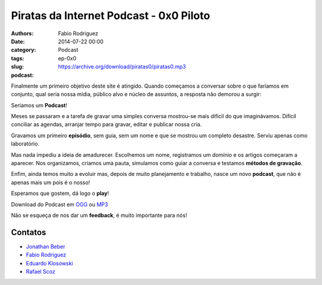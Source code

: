 Piratas da Internet Podcast - 0x0 Piloto
========================================

:authors: Fabio Rodriguez
:date: 2014-07-22 00:00
:category: Podcast
:tags:
:slug: ep-0x0
:podcast: https://archive.org/download/piratas0/piratas0.mp3


.. _OGG: https://archive.org/download/piratas0/piratas0.ogg
.. _MP3: https://archive.org/download/piratas0/piratas0.mp3

.. _Jonathan Beber: https://twitter.com/jonathanbeber
.. _Fabio Rodriguez: https://twitter.com/fabiolrodriguez
.. _Eduardo Klosowski: https://eduardoklosowski.wordpress.com/
.. _Rafael Scoz: https://twitter.com/scozrafa


Finalmente um primeiro objetivo deste site é atingido. Quando começamos a conversar sobre o que faríamos em conjunto, qual seria nossa mídia, público alvo e núcleo de assuntos, a resposta não demorou a surgir:

Seríamos um **Podcast**!

Meses se passaram e a tarefa de gravar uma simples conversa mostrou-se mais difícil do que imaginávamos. Difícil conciliar as agendas, arranjar tempo para gravar, editar e publicar nossa cria.

Gravamos um primeiro **episódio**, sem guia, sem um nome e que se mostrou um completo desastre. Serviu apenas como laboratório.

Mas nada impediu a ideia de amadurecer. Escolhemos um nome, registramos um domínio e os artigos começaram a aparecer. Nos organizamos, criamos uma pauta, simulamos como guiar a conversa e testamos **métodos de gravação**.

Enfim, ainda temos muito a evoluir mas, depois de muito planejamento e trabalho, nasce um novo **podcast**, que não é apenas mais um pois é o nosso!

Esperamos que gostem, dá logo o **play**!

.. raw:: html

  <audio controls>
    Seu navegador não suporta o player.
    <source src="https://archive.org/download/piratas0/piratas0.ogg" type="audio/ogg">
    <source src="https://archive.org/download/piratas0/piratas0.mp3" type="audio/mpeg">
  </audio>

Download do Podcast em OGG_ ou MP3_

Não se esqueça de nos dar um **feedback**, é muito importante para nós!


Contatos
--------

- `Jonathan Beber`_
- `Fabio Rodriguez`_
- `Eduardo Klosowski`_
- `Rafael Scoz`_
